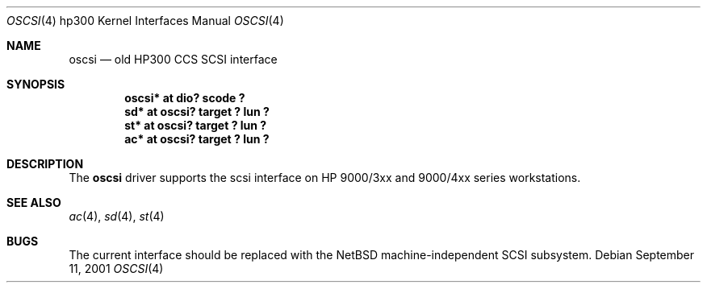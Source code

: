 .\"     $NetBSD: oscsi.4,v 1.1 2001/09/11 06:30:05 gmcgarry Exp $
.\"
.\" Copyright (c) 2001 The NetBSD Foundation, Inc.
.\" All rights reserved.
.\"
.\" This code is derived from software contributed to The NetBSD Foundation
.\" by Gregory McGarry.
.\"
.\" Redistribution and use in source and binary forms, with or without
.\" modification, are permitted provided that the following conditions
.\" are met:
.\" 1. Redistributions of source code must retain the above copyright
.\"    notice, this list of conditions and the following disclaimer.
.\" 2. Redistributions in binary form must reproduce the above copyright
.\"    notice, this list of conditions and the following disclaimer in the
.\"    documentation and/or other materials provided with the distribution.
.\" 3. All advertising materials mentioning features or use of this software
.\"    must display the following acknowledgement:
.\"        This product includes software developed by the NetBSD
.\"        Foundation, Inc. and its contributors.
.\" 4. Neither the name of The NetBSD Foundation nor the names of its
.\"    contributors may be used to endorse or promote products derived
.\"    from this software without specific prior written permission.
.\"
.\" THIS SOFTWARE IS PROVIDED BY THE NETBSD FOUNDATION, INC. AND CONTRIBUTORS
.\" ``AS IS'' AND ANY EXPRESS OR IMPLIED WARRANTIES, INCLUDING, BUT NOT LIMITED
.\" TO, THE IMPLIED WARRANTIES OF MERCHANTABILITY AND FITNESS FOR A PARTICULAR
.\" PURPOSE ARE DISCLAIMED.  IN NO EVENT SHALL THE FOUNDATION OR CONTRIBUTORS
.\" BE LIABLE FOR ANY DIRECT, INDIRECT, INCIDENTAL, SPECIAL, EXEMPLARY, OR
.\" CONSEQUENTIAL DAMAGES (INCLUDING, BUT NOT LIMITED TO, PROCUREMENT OF
.\" SUBSTITUTE GOODS OR SERVICES; LOSS OF USE, DATA, OR PROFITS; OR BUSINESS
.\" INTERRUPTION) HOWEVER CAUSED AND ON ANY THEORY OF LIABILITY, WHETHER IN
.\" CONTRACT, STRICT LIABILITY, OR TORT (INCLUDING NEGLIGENCE OR OTHERWISE)
.\" ARISING IN ANY WAY OUT OF THE USE OF THIS SOFTWARE, EVEN IF ADVISED OF THE
.\" POSSIBILITY OF SUCH DAMAGE.
.\"
.Dd September 11, 2001
.Dt OSCSI 4 hp300
.Os
.Sh NAME
.Nm oscsi
.Nd
.Tn old HP300 CCS SCSI interface
.Sh SYNOPSIS
.Cd "oscsi*  at dio? scode ?"
.Cd "sd*     at oscsi? target ? lun ?"
.Cd "st*     at oscsi? target ? lun ?"
.Cd "ac*     at oscsi? target ? lun ?"
.Sh DESCRIPTION
The
.Nm
driver supports the scsi interface on HP 9000/3xx and 9000/4xx series
workstations.
.Sh SEE ALSO
.Xr ac 4 ,
.Xr sd 4 ,
.Xr st 4
.Sh BUGS
The current interface should be replaced with the NetBSD
machine-independent SCSI subsystem.
